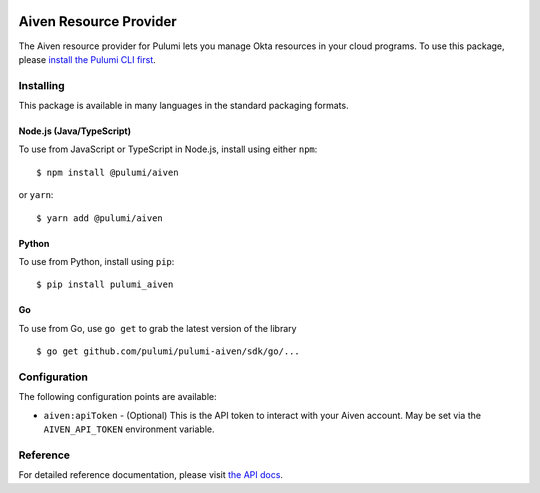 |Build Status|

Aiven Resource Provider
=======================

The Aiven resource provider for Pulumi lets you manage Okta resources in
your cloud programs. To use this package, please `install the Pulumi CLI
first <https://pulumi.io/>`__.

Installing
----------

This package is available in many languages in the standard packaging
formats.

Node.js (Java/TypeScript)
~~~~~~~~~~~~~~~~~~~~~~~~~

To use from JavaScript or TypeScript in Node.js, install using either
``npm``:

::

   $ npm install @pulumi/aiven

or ``yarn``:

::

   $ yarn add @pulumi/aiven

Python
~~~~~~

To use from Python, install using ``pip``:

::

   $ pip install pulumi_aiven

Go
~~

To use from Go, use ``go get`` to grab the latest version of the library

::

   $ go get github.com/pulumi/pulumi-aiven/sdk/go/...

Configuration
-------------

The following configuration points are available:

-  ``aiven:apiToken`` - (Optional) This is the API token to interact
   with your Aiven account. May be set via the ``AIVEN_API_TOKEN``
   environment variable.

Reference
---------

For detailed reference documentation, please visit `the API
docs <https://pulumi.io/reference/pkg/nodejs/@pulumi/aiven/index.html>`__.

.. |Build Status| image:: https://travis-ci.com/pulumi/pulumi-aiven.svg?token=eHg7Zp5zdDDJfTjY8ejq&branch=master
   :target: https://travis-ci.com/pulumi/pulumi-aiven
